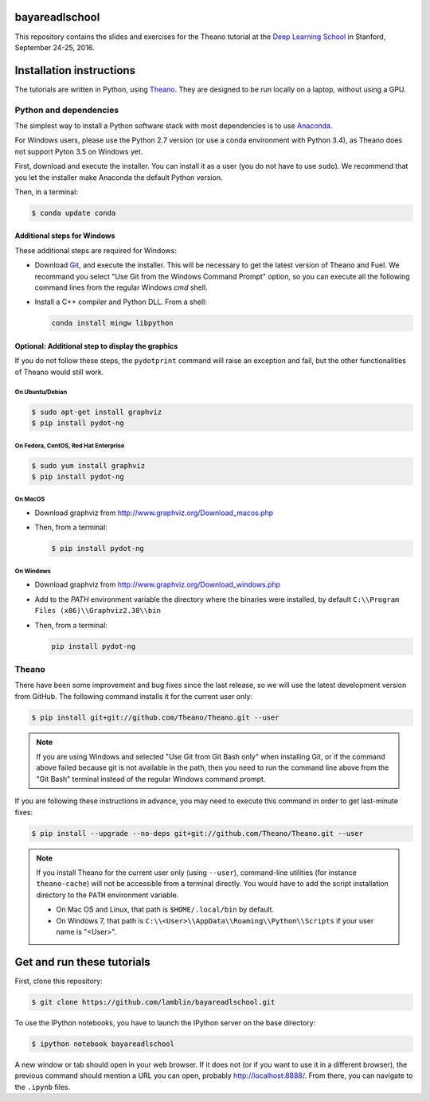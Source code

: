 bayareadlschool
===============

This repository contains the slides and exercises for the Theano
tutorial at the `Deep Learning School`_ in Stanford, September 24-25,
2016.


Installation instructions
=========================

The tutorials are written in Python, using Theano_. They are
designed to be run locally on a laptop, without using a GPU.


Python and dependencies
-----------------------

The simplest way to install a Python software stack with most
dependencies is to use Anaconda_.

For Windows users, please use the Python 2.7 version (or use a conda
environment with Python 3.4), as Theano does not support Pyton 3.5 on
Windows yet.

First, download and execute the installer. You can install it as a user
(you do not have to use ``sudo``). We recommend that you let the installer
make Anaconda the default Python version.

Then, in a terminal:

.. code-block:: bash

  $ conda update conda


Additional steps for Windows
++++++++++++++++++++++++++++

These additional steps are required for Windows:

- Download Git_, and execute the installer. This will be necessary to
  get the latest version of Theano and Fuel. We recommand you select
  "Use Git from the Windows Command Prompt" option, so you can execute
  all the following command lines from the regular Windows `cmd` shell.

- Install a C++ compiler and Python DLL. From a shell:

  .. code-block:: winbatch

    conda install mingw libpython


Optional: Additional step to display the graphics
+++++++++++++++++++++++++++++++++++++++++++++++++

If you do not follow these steps, the ``pydotprint`` command will raise
an exception and fail, but the other functionalities of Theano would
still work.

On Ubuntu/Debian
~~~~~~~~~~~~~~~~

.. code-block:: bash

  $ sudo apt-get install graphviz
  $ pip install pydot-ng

On Fedora, CentOS, Red Hat Enterprise
~~~~~~~~~~~~~~~~~~~~~~~~~~~~~~~~~~~~~
.. code-block:: bash

  $ sudo yum install graphviz
  $ pip install pydot-ng

On MacOS
~~~~~~~~
- Download graphviz from http://www.graphviz.org/Download_macos.php
- Then, from a terminal:

  .. code-block:: bash

    $ pip install pydot-ng

On Windows
~~~~~~~~~~
- Download graphviz from http://www.graphviz.org/Download_windows.php
- Add to the `PATH` environment variable the directory where the
  binaries were installed, by default
  ``C:\\Program Files (x86)\\Graphviz2.38\\bin``
- Then, from a terminal:

  .. code-block:: winbatch

    pip install pydot-ng


Theano
------

There have been some improvement and bug fixes since the last release,
so we will use the latest development version from GitHub. The following
command installs it for the current user only:

.. code-block:: bash

  $ pip install git+git://github.com/Theano/Theano.git --user

.. note::

  If you are using Windows and selected "Use Git from Git Bash only" when
  installing Git, or if the command above failed because git is not
  available in the path, then you need to run the command line above
  from the "Git Bash" terminal instead of the regular Windows command
  prompt.

If you are following these instructions in advance, you may need to
execute this command in order to get last-minute fixes:

.. code-block:: bash

  $ pip install --upgrade --no-deps git+git://github.com/Theano/Theano.git --user

.. note::

  If you install Theano for the current user only (using ``--user``),
  command-line utilities (for instance ``theano-cache``) will not be
  accessible from a terminal directly. You would have to add the script
  installation directory to the ``PATH`` environment variable.

  - On Mac OS and Linux, that path is ``$HOME/.local/bin`` by default.
  - On Windows 7, that path is ``C:\\<User>\\AppData\\Roaming\\Python\\Scripts``
    if your user name is "<User>".


Get and run these tutorials
===========================

First, clone this repository:

.. code-block:: bash

  $ git clone https://github.com/lamblin/bayareadlschool.git

To use the IPython notebooks, you have to launch the IPython server on the
base directory:

.. code-block:: bash

  $ ipython notebook bayareadlschool

A new window or tab should open in your web browser. If it does not (or if you
want to use it in a different browser), the previous command should mention a
URL you can open, probably `<http://localhost:8888/>`__. From there, you can
navigate to the ``.ipynb`` files.


.. _Deep Learning School: http://www.bayareadlschool.org/
.. _Anaconda: http://continuum.io/downloads
.. _Git: https://git-scm.com/download/win
.. _Theano: http://deeplearning.net/software/theano/
